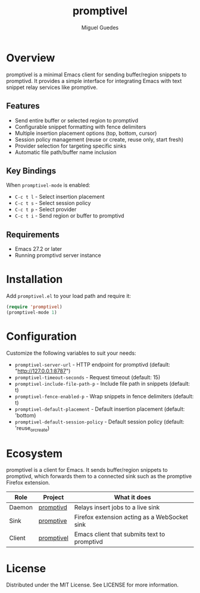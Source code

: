 #+TITLE: promptivel
#+AUTHOR: Miguel Guedes
#+EMAIL: miguel@softgeist.com

* Overview
promptivel is a minimal Emacs client for sending buffer/region snippets to promptivd. It provides a simple interface for integrating Emacs with text snippet relay services like promptive.

** Features
- Send entire buffer or selected region to promptivd
- Configurable snippet formatting with fence delimiters
- Multiple insertion placement options (top, bottom, cursor)
- Session policy management (reuse or create, reuse only, start fresh)
- Provider selection for targeting specific sinks
- Automatic file path/buffer name inclusion

** Key Bindings
When ~promptivel-mode~ is enabled:

- ~C-c t l~ - Select insertion placement
- ~C-c t s~ - Select session policy
- ~C-c t p~ - Select provider
- ~C-c t i~ - Send region or buffer to promptivd

** Requirements
- Emacs 27.2 or later
- Running promptivd server instance

* Installation
Add =promptivel.el= to your load path and require it:

#+begin_src emacs-lisp
(require 'promptivel)
(promptivel-mode 1)
#+end_src

* Configuration
Customize the following variables to suit your needs:

- ~promptivel-server-url~ - HTTP endpoint for promptivd (default: "http://127.0.0.1:8787")
- ~promptivel-timeout-seconds~ - Request timeout (default: 15)
- ~promptivel-include-file-path-p~ - Include file path in snippets (default: t)
- ~promptivel-fence-enabled-p~ - Wrap snippets in fence delimiters (default: t)
- ~promptivel-default-placement~ - Default insertion placement (default: 'bottom)
- ~promptivel-default-session-policy~ - Default session policy (default: 'reuse_or_create)

* Ecosystem
promptivel is a client for Emacs. It sends buffer/region snippets to promptivd, which forwards them to a connected sink such as the promptive Firefox extension.

| Role   | Project    | What it does                                 |
|--------+------------+----------------------------------------------|
| Daemon | [[https://github.com/midsbie/promptivd][promptivd]]  | Relays insert jobs to a live sink            |
| Sink   | [[https://github.com/midsbie/promptive][promptive]]  | Firefox extension acting as a WebSocket sink |
| Client | [[https://github.com/midsbie/promptivel][promptivel]] | Emacs client that submits text to promptivd  |

* License
Distributed under the MIT License. See LICENSE for more information.